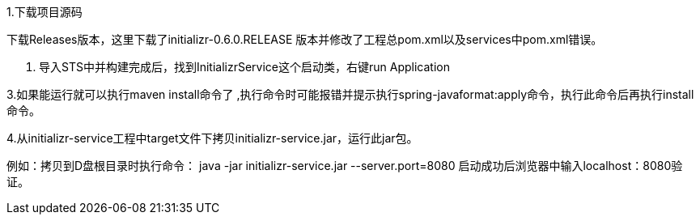 1.下载项目源码 

下载Releases版本，这里下载了initializr-0.6.0.RELEASE 版本并修改了工程总pom.xml以及services中pom.xml错误。

2. 导入STS中并构建完成后，找到InitializrService这个启动类，右键run Application

3.如果能运行就可以执行maven install命令了 ,执行命令时可能报错并提示执行spring-javaformat:apply命令，执行此命令后再执行install命令。

4.从initializr-service工程中target文件下拷贝initializr-service.jar，运行此jar包。

例如：拷贝到D盘根目录时执行命令：
java -jar initializr-service.jar --server.port=8080
启动成功后浏览器中输入localhost：8080验证。
